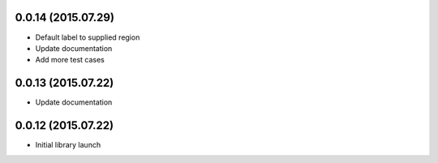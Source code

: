 0.0.14 (2015.07.29)
===================

* Default label to supplied region
* Update documentation
* Add more test cases

0.0.13 (2015.07.22)
===================

* Update documentation

0.0.12 (2015.07.22)
===================

* Initial library launch
